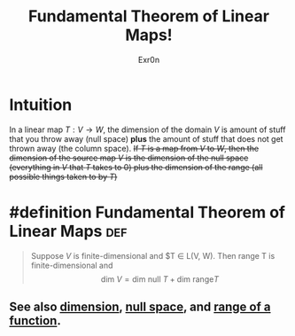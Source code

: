 #+TITLE: Fundamental Theorem of Linear Maps!
#+AUTHOR: Exr0n
* Intuition
  In a linear map $T : V\to W$, the dimension of the domain $V$ is amount of stuff that you throw away (null space) *plus* the amount of stuff that does not get thrown away (the column space).
  +If $T$ is a map from $V$ to $W$, then the dimension of the source map $V$ is the dimension of the null space (everything in $V$ that $T$ takes to 0) plus the dimension of the range (all possible things taken to by $T$)+
* #definition Fundamental Theorem of Linear Maps                        :def:
  #+begin_quote
  Suppose $V$ is finite-dimensional and $T \in \mathcal L(V, W). Then \text{range }T is finite-dimensional and
  $$ \text{dim }V = \text{dim null }T + \text{dim range} T $$
  #+end_quote
** See also [[file:KBrefDimension.org][dimension]], [[file:KBrefNullSpace.org][null space]], and [[file:KBrefFunctionRange.org][range of a function]].

